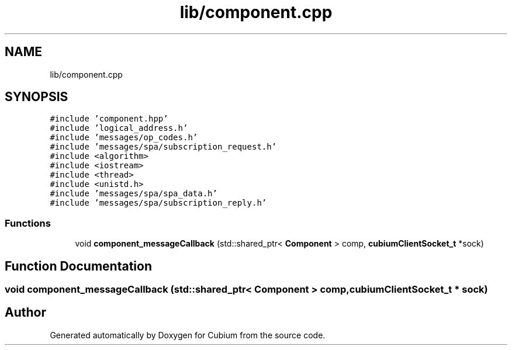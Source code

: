 .TH "lib/component.cpp" 3 "Wed Oct 18 2017" "Version 1.5" "Cubium" \" -*- nroff -*-
.ad l
.nh
.SH NAME
lib/component.cpp
.SH SYNOPSIS
.br
.PP
\fC#include 'component\&.hpp'\fP
.br
\fC#include 'logical_address\&.h'\fP
.br
\fC#include 'messages/op_codes\&.h'\fP
.br
\fC#include 'messages/spa/subscription_request\&.h'\fP
.br
\fC#include <algorithm>\fP
.br
\fC#include <iostream>\fP
.br
\fC#include <thread>\fP
.br
\fC#include <unistd\&.h>\fP
.br
\fC#include 'messages/spa/spa_data\&.h'\fP
.br
\fC#include 'messages/spa/subscription_reply\&.h'\fP
.br

.SS "Functions"

.in +1c
.ti -1c
.RI "void \fBcomponent_messageCallback\fP (std::shared_ptr< \fBComponent\fP > comp, \fBcubiumClientSocket_t\fP *sock)"
.br
.in -1c
.SH "Function Documentation"
.PP 
.SS "void component_messageCallback (std::shared_ptr< \fBComponent\fP > comp, \fBcubiumClientSocket_t\fP * sock)"

.SH "Author"
.PP 
Generated automatically by Doxygen for Cubium from the source code\&.
